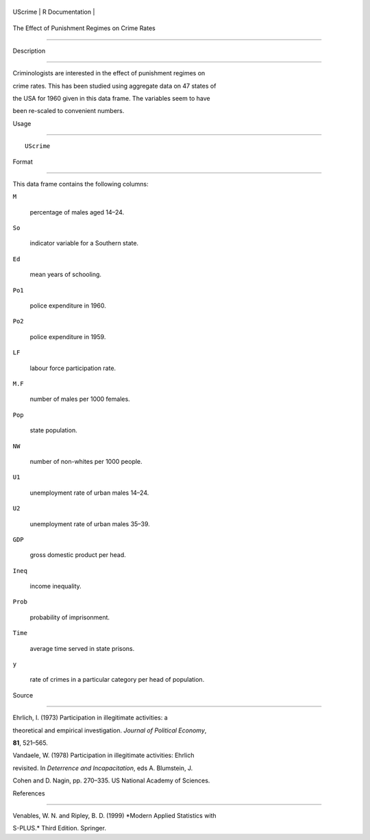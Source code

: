 +-----------+-------------------+
| UScrime   | R Documentation   |
+-----------+-------------------+

The Effect of Punishment Regimes on Crime Rates
-----------------------------------------------

Description
~~~~~~~~~~~

Criminologists are interested in the effect of punishment regimes on
crime rates. This has been studied using aggregate data on 47 states of
the USA for 1960 given in this data frame. The variables seem to have
been re-scaled to convenient numbers.

Usage
~~~~~

::

    UScrime

Format
~~~~~~

This data frame contains the following columns:

``M``
    percentage of males aged 14–24.

``So``
    indicator variable for a Southern state.

``Ed``
    mean years of schooling.

``Po1``
    police expenditure in 1960.

``Po2``
    police expenditure in 1959.

``LF``
    labour force participation rate.

``M.F``
    number of males per 1000 females.

``Pop``
    state population.

``NW``
    number of non-whites per 1000 people.

``U1``
    unemployment rate of urban males 14–24.

``U2``
    unemployment rate of urban males 35–39.

``GDP``
    gross domestic product per head.

``Ineq``
    income inequality.

``Prob``
    probability of imprisonment.

``Time``
    average time served in state prisons.

``y``
    rate of crimes in a particular category per head of population.

Source
~~~~~~

Ehrlich, I. (1973) Participation in illegitimate activities: a
theoretical and empirical investigation. *Journal of Political Economy*,
**81**, 521–565.

Vandaele, W. (1978) Participation in illegitimate activities: Ehrlich
revisited. In *Deterrence and Incapacitation*, eds A. Blumstein, J.
Cohen and D. Nagin, pp. 270–335. US National Academy of Sciences.

References
~~~~~~~~~~

Venables, W. N. and Ripley, B. D. (1999) *Modern Applied Statistics with
S-PLUS.* Third Edition. Springer.
